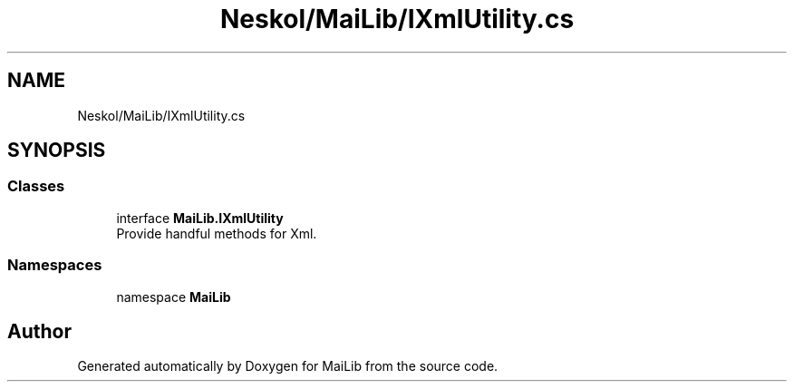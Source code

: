 .TH "Neskol/MaiLib/IXmlUtility.cs" 3 "Sun Feb 5 2023" "Version 1.0.4.0" "MaiLib" \" -*- nroff -*-
.ad l
.nh
.SH NAME
Neskol/MaiLib/IXmlUtility.cs
.SH SYNOPSIS
.br
.PP
.SS "Classes"

.in +1c
.ti -1c
.RI "interface \fBMaiLib\&.IXmlUtility\fP"
.br
.RI "Provide handful methods for Xml\&. "
.in -1c
.SS "Namespaces"

.in +1c
.ti -1c
.RI "namespace \fBMaiLib\fP"
.br
.in -1c
.SH "Author"
.PP 
Generated automatically by Doxygen for MaiLib from the source code\&.
